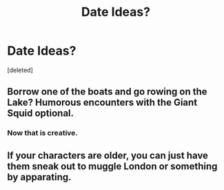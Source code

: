 #+TITLE: Date Ideas?

* Date Ideas?
:PROPERTIES:
:Score: 7
:DateUnix: 1514865411.0
:DateShort: 2018-Jan-02
:FlairText: Discussion
:END:
[deleted]


** Borrow one of the boats and go rowing on the Lake? Humorous encounters with the Giant Squid optional.
:PROPERTIES:
:Author: Achille-Talon
:Score: 11
:DateUnix: 1514905934.0
:DateShort: 2018-Jan-02
:END:

*** Now that is creative.
:PROPERTIES:
:Score: 1
:DateUnix: 1514935915.0
:DateShort: 2018-Jan-03
:END:


** If your characters are older, you can just have them sneak out to muggle London or something by apparating.
:PROPERTIES:
:Author: slugcharmer
:Score: 1
:DateUnix: 1515048815.0
:DateShort: 2018-Jan-04
:END:
